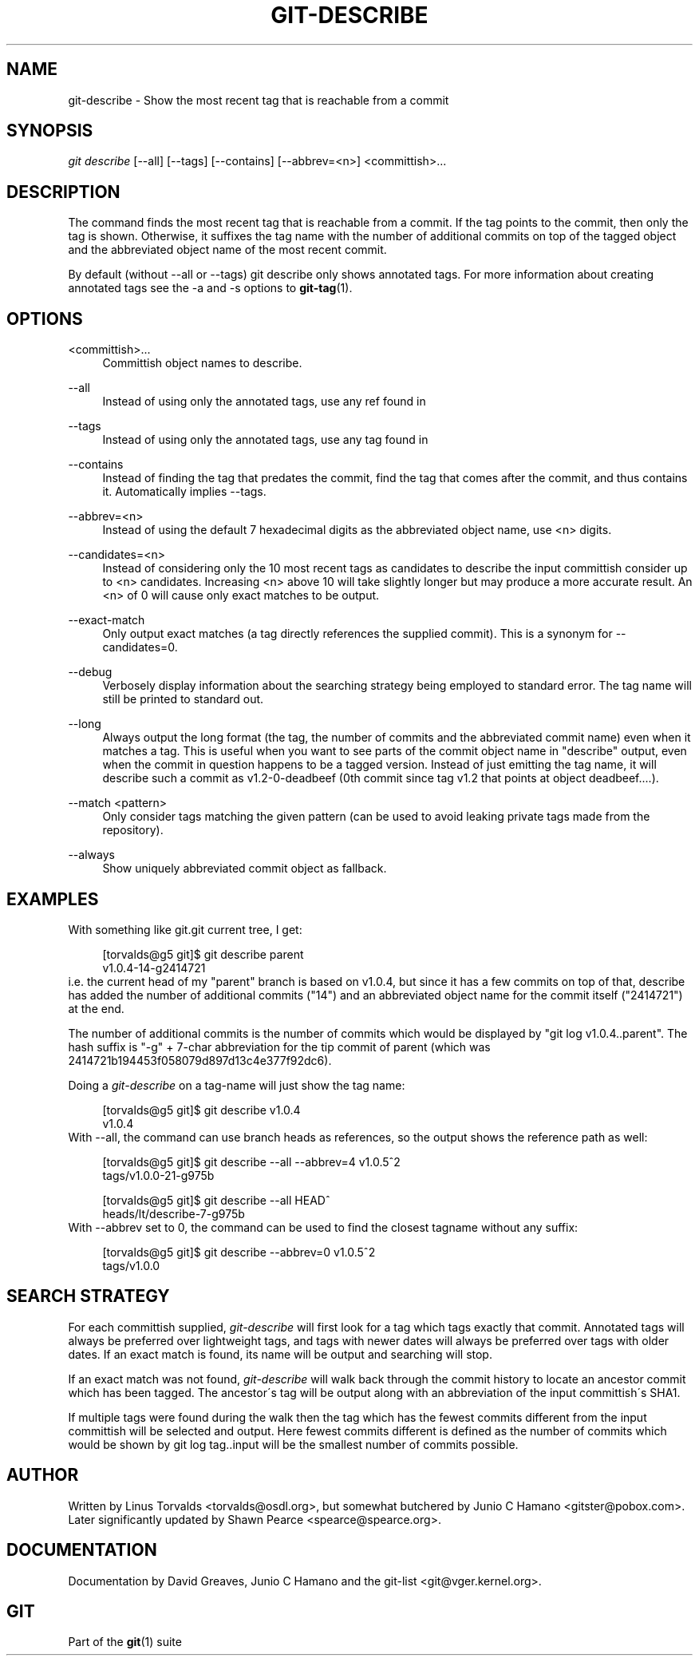 .\"     Title: git-describe
.\"    Author: 
.\" Generator: DocBook XSL Stylesheets v1.73.2 <http://docbook.sf.net/>
.\"      Date: 07/01/2009
.\"    Manual: Git Manual
.\"    Source: Git 1.6.2.rc0.64.ge9cc0
.\"
.TH "GIT\-DESCRIBE" "1" "07/01/2009" "Git 1\.6\.2\.rc0\.64\.ge9cc0" "Git Manual"
.\" disable hyphenation
.nh
.\" disable justification (adjust text to left margin only)
.ad l
.SH "NAME"
git-describe - Show the most recent tag that is reachable from a commit
.SH "SYNOPSIS"
\fIgit describe\fR [\-\-all] [\-\-tags] [\-\-contains] [\-\-abbrev=<n>] <committish>\&...
.sp
.SH "DESCRIPTION"
The command finds the most recent tag that is reachable from a commit\. If the tag points to the commit, then only the tag is shown\. Otherwise, it suffixes the tag name with the number of additional commits on top of the tagged object and the abbreviated object name of the most recent commit\.
.sp
By default (without \-\-all or \-\-tags) git describe only shows annotated tags\. For more information about creating annotated tags see the \-a and \-s options to \fBgit-tag\fR(1)\.
.sp
.SH "OPTIONS"
.PP
<committish>\&...
.RS 4
Committish object names to describe\.
.RE
.PP
\-\-all
.RS 4
Instead of using only the annotated tags, use any ref found in
\.git/refs/\. This option enables matching any known branch, remote branch, or lightweight tag\.
.RE
.PP
\-\-tags
.RS 4
Instead of using only the annotated tags, use any tag found in
\.git/refs/tags\. This option enables matching a lightweight (non\-annotated) tag\.
.RE
.PP
\-\-contains
.RS 4
Instead of finding the tag that predates the commit, find the tag that comes after the commit, and thus contains it\. Automatically implies \-\-tags\.
.RE
.PP
\-\-abbrev=<n>
.RS 4
Instead of using the default 7 hexadecimal digits as the abbreviated object name, use <n> digits\.
.RE
.PP
\-\-candidates=<n>
.RS 4
Instead of considering only the 10 most recent tags as candidates to describe the input committish consider up to <n> candidates\. Increasing <n> above 10 will take slightly longer but may produce a more accurate result\. An <n> of 0 will cause only exact matches to be output\.
.RE
.PP
\-\-exact\-match
.RS 4
Only output exact matches (a tag directly references the supplied commit)\. This is a synonym for \-\-candidates=0\.
.RE
.PP
\-\-debug
.RS 4
Verbosely display information about the searching strategy being employed to standard error\. The tag name will still be printed to standard out\.
.RE
.PP
\-\-long
.RS 4
Always output the long format (the tag, the number of commits and the abbreviated commit name) even when it matches a tag\. This is useful when you want to see parts of the commit object name in "describe" output, even when the commit in question happens to be a tagged version\. Instead of just emitting the tag name, it will describe such a commit as v1\.2\-0\-deadbeef (0th commit since tag v1\.2 that points at object deadbeef\&...\.)\.
.RE
.PP
\-\-match <pattern>
.RS 4
Only consider tags matching the given pattern (can be used to avoid leaking private tags made from the repository)\.
.RE
.PP
\-\-always
.RS 4
Show uniquely abbreviated commit object as fallback\.
.RE
.SH "EXAMPLES"
With something like git\.git current tree, I get:
.sp
.sp
.RS 4
.nf
[torvalds@g5 git]$ git describe parent
v1\.0\.4\-14\-g2414721
.fi
.RE
i\.e\. the current head of my "parent" branch is based on v1\.0\.4, but since it has a few commits on top of that, describe has added the number of additional commits ("14") and an abbreviated object name for the commit itself ("2414721") at the end\.
.sp
The number of additional commits is the number of commits which would be displayed by "git log v1\.0\.4\.\.parent"\. The hash suffix is "\-g" + 7\-char abbreviation for the tip commit of parent (which was 2414721b194453f058079d897d13c4e377f92dc6)\.
.sp
Doing a \fIgit\-describe\fR on a tag\-name will just show the tag name:
.sp
.sp
.RS 4
.nf
[torvalds@g5 git]$ git describe v1\.0\.4
v1\.0\.4
.fi
.RE
With \-\-all, the command can use branch heads as references, so the output shows the reference path as well:
.sp
.sp
.RS 4
.nf
[torvalds@g5 git]$ git describe \-\-all \-\-abbrev=4 v1\.0\.5^2
tags/v1\.0\.0\-21\-g975b
.fi
.RE
.sp
.RS 4
.nf
[torvalds@g5 git]$ git describe \-\-all HEAD^
heads/lt/describe\-7\-g975b
.fi
.RE
With \-\-abbrev set to 0, the command can be used to find the closest tagname without any suffix:
.sp
.sp
.RS 4
.nf
[torvalds@g5 git]$ git describe \-\-abbrev=0 v1\.0\.5^2
tags/v1\.0\.0
.fi
.RE
.SH "SEARCH STRATEGY"
For each committish supplied, \fIgit\-describe\fR will first look for a tag which tags exactly that commit\. Annotated tags will always be preferred over lightweight tags, and tags with newer dates will always be preferred over tags with older dates\. If an exact match is found, its name will be output and searching will stop\.
.sp
If an exact match was not found, \fIgit\-describe\fR will walk back through the commit history to locate an ancestor commit which has been tagged\. The ancestor\'s tag will be output along with an abbreviation of the input committish\'s SHA1\.
.sp
If multiple tags were found during the walk then the tag which has the fewest commits different from the input committish will be selected and output\. Here fewest commits different is defined as the number of commits which would be shown by git log tag\.\.input will be the smallest number of commits possible\.
.sp
.SH "AUTHOR"
Written by Linus Torvalds <torvalds@osdl\.org>, but somewhat butchered by Junio C Hamano <gitster@pobox\.com>\. Later significantly updated by Shawn Pearce <spearce@spearce\.org>\.
.sp
.SH "DOCUMENTATION"
Documentation by David Greaves, Junio C Hamano and the git\-list <git@vger\.kernel\.org>\.
.sp
.SH "GIT"
Part of the \fBgit\fR(1) suite
.sp
